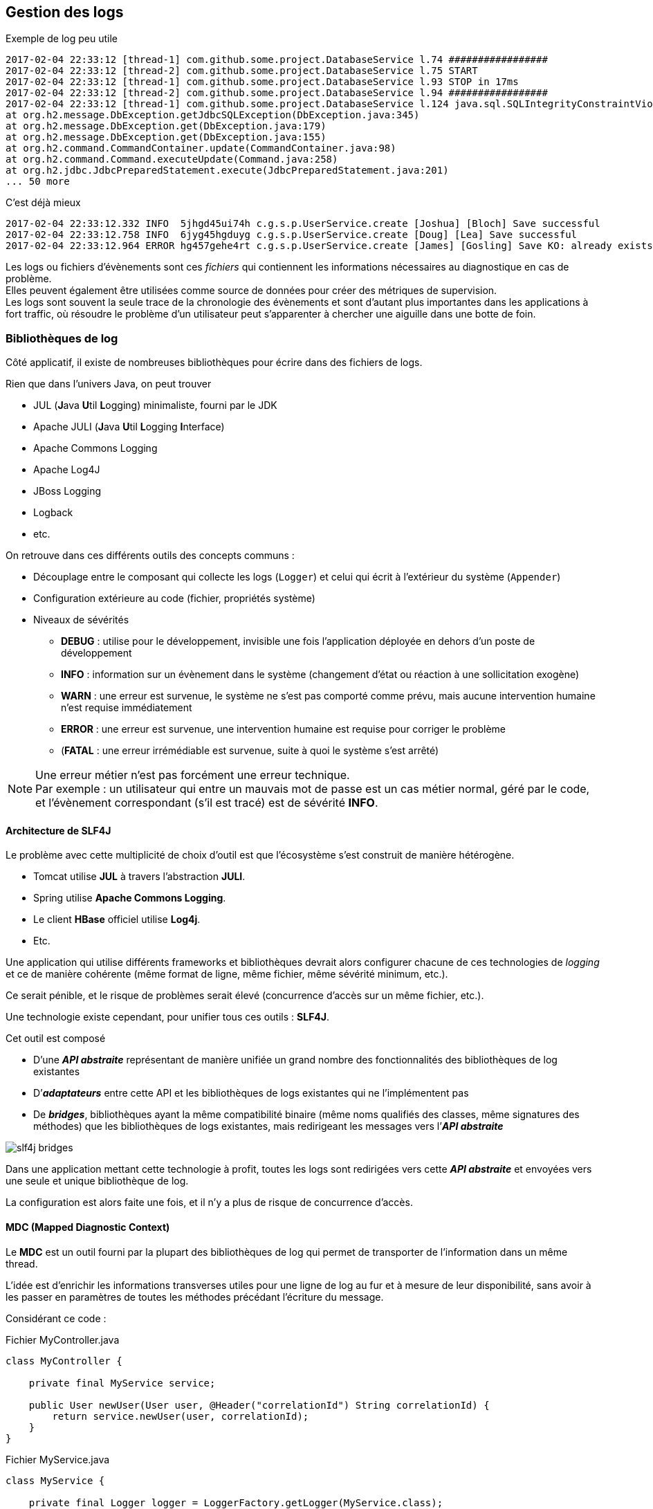 == Gestion des logs
:hardbreaks-option:

.Exemple de log peu utile
[source]
----
2017-02-04 22:33:12 [thread-1] com.github.some.project.DatabaseService l.74 #################
2017-02-04 22:33:12 [thread-2] com.github.some.project.DatabaseService l.75 START
2017-02-04 22:33:12 [thread-1] com.github.some.project.DatabaseService l.93 STOP in 17ms
2017-02-04 22:33:12 [thread-2] com.github.some.project.DatabaseService l.94 #################
2017-02-04 22:33:12 [thread-1] com.github.some.project.DatabaseService l.124 java.sql.SQLIntegrityConstraintViolationException
at org.h2.message.DbException.getJdbcSQLException(DbException.java:345)
at org.h2.message.DbException.get(DbException.java:179)
at org.h2.message.DbException.get(DbException.java:155)
at org.h2.command.CommandContainer.update(CommandContainer.java:98)
at org.h2.command.Command.executeUpdate(Command.java:258)
at org.h2.jdbc.JdbcPreparedStatement.execute(JdbcPreparedStatement.java:201)
... 50 more
----

.C’est déjà mieux
[source]
----
2017-02-04 22:33:12.332 INFO  5jhgd45ui74h c.g.s.p.UserService.create [Joshua] [Bloch] Save successful
2017-02-04 22:33:12.758 INFO  6jyg45hgduyg c.g.s.p.UserService.create [Doug] [Lea] Save successful
2017-02-04 22:33:12.964 ERROR hg457gehe4rt c.g.s.p.UserService.create [James] [Gosling] Save KO: already exists
----

Les logs ou fichiers d’évènements sont ces _fichiers_ qui contiennent les informations nécessaires au diagnostique en cas de problème.
Elles peuvent également être utilisées comme source de données pour créer des métriques de supervision.
Les logs sont souvent la seule trace de la chronologie des évènements et sont d’autant plus importantes dans les applications à fort traffic, où résoudre le problème d’un utilisateur peut s’apparenter à chercher une aiguille dans une botte de foin.

=== Bibliothèques de log

Côté applicatif, il existe de nombreuses bibliothèques pour écrire dans des fichiers de logs.

Rien que dans l’univers Java, on peut trouver

* JUL (**J**ava **U**til **L**ogging) minimaliste, fourni par le JDK
* Apache JULI (**J**ava **U**til **L**ogging **I**nterface)
* Apache Commons Logging
* Apache Log4J
* JBoss Logging
* Logback
* etc.

On retrouve dans ces différents outils des concepts communs :

* Découplage entre le composant qui collecte les logs (`Logger`) et celui qui écrit à l’extérieur du système (`Appender`)
* Configuration extérieure au code (fichier, propriétés système)
* Niveaux de sévérités
** *DEBUG* : utilise pour le développement, invisible une fois l’application déployée en dehors d’un poste de développement
** *INFO* : information sur un évènement dans le système (changement d’état ou réaction à une sollicitation exogène)
** *WARN* : une erreur est survenue, le système ne s’est pas comporté comme prévu, mais aucune intervention humaine n’est requise immédiatement
** *ERROR* : une erreur est survenue, une intervention humaine est requise pour corriger le problème
** (*FATAL* : une erreur [.underline]#irrémédiable# est survenue, suite à quoi le système s’est arrêté)

[NOTE]
====
Une erreur métier n’est pas forcément une erreur technique.
Par exemple : un utilisateur qui entre un mauvais mot de passe est un cas métier normal, géré par le code, et l’évènement correspondant (s’il est tracé) est de sévérité *INFO*.
====

==== Architecture de SLF4J

Le problème avec cette multiplicité de choix d’outil est que l’écosystème s’est construit de manière hétérogène.

* Tomcat utilise *JUL* à travers l’abstraction *JULI*.
* Spring utilise *Apache Commons Logging*.
* Le client *HBase* officiel utilise *Log4j*.
* Etc.

Une application qui utilise différents frameworks et bibliothèques devrait alors configurer chacune de ces technologies de _logging_ et ce de manière cohérente (même format de ligne, même fichier, même sévérité minimum, etc.).

Ce serait pénible, et le risque de problèmes serait élevé (concurrence d’accès sur un même fichier, etc.).

Une technologie existe cependant, pour unifier tous ces outils : *SLF4J*.

Cet outil est composé

* D’une *_API abstraite_* représentant de manière unifiée un grand nombre des fonctionnalités des bibliothèques de log existantes
* D’*_adaptateurs_* entre cette API et les bibliothèques de logs existantes qui ne l’implémentent pas
* De *_bridges_*, bibliothèques ayant la même compatibilité binaire (même noms qualifiés des classes, même signatures des méthodes) que les bibliothèques de logs existantes, mais redirigeant les messages vers l’*_API abstraite_*

image::slf4j_bridges.png[align=center]

Dans une application mettant cette technologie à profit, toutes les logs sont redirigées vers cette *_API abstraite_* et envoyées vers une seule et unique bibliothèque de log.

La configuration est alors faite une fois, et il n’y a plus de risque de concurrence d’accès.

==== MDC (Mapped Diagnostic Context)

Le *MDC* est un outil fourni par la plupart des bibliothèques de log qui permet de transporter de l’information dans un même thread.

L’idée est d’enrichir les informations transverses utiles pour une ligne de log au fur et à mesure de leur disponibilité, sans avoir à les passer en paramètres de toutes les méthodes précédant l’écriture du message.

Considérant ce code :

.Fichier MyController.java
[source,java]
----
class MyController {

    private final MyService service;

    public User newUser(User user, @Header("correlationId") String correlationId) {
        return service.newUser(user, correlationId);
    }
}
----

.Fichier MyService.java
[source,java]
----
class MyService {

    private final Logger logger = LoggerFactory.getLogger(MyService.class);
    private final MyRepository repository;

    public User newUser(User user, String correlationId) {
        if(isValid(user, correlationId)) {
            return repository.save(user, correlationId);
        } else {
            throw new InvalidUserException();
        }
    }

    private boolean isValid(User user, String correlationId) {
        if(user.age > 110) {
            logger.info("[" + correlationId + "] Invalid User: too old");
            return false;
        } else if(user.age < 1) {
            logger.info("[" + correlationId + "] Invalid User: too young");
            return false;
        }
        return true;
    }
}
----

La variable `correlationId` est passé systématiquement car il est nécessaire de la logger à chaque fois pour réconcilier plusieurs lignes de logs qui concernent le même appel d’un utilisateur.

C’est une bonne candidate pour le *MDC* :

.Fichier MyController.java
[source,java]
----
class MyController {

    private final MyService service;

    public User newUser(User user, @Header("correlationId") String correlationId) {
        MDC.put("correlationId", correlationId);
        return service.newUser(user);
    }
}
----

.Fichier MyService.java
[source,java]
----
class MyService {

    private final Logger logger = LoggerFactory.getLogger(MyService.class);
    private final MyRepository repository;

    public User newUser(User user) {
        if(isValid(user)) {
            return repository.save(user);
        } else {
            throw new InvalidUserException();
        }
    }

    private boolean isValid(User user) {
        if(user.age > 110) {
            logger.info("Invalid User: too old");
            return false;
        } else if(user.age < 1) {
            logger.info("Invalid User: too young");
            return false;
        }
        return true;
    }
}
----

Il n’y a plus qu’à configurer le bon format de sortie des lignes de log pour que le `correlationId` soit présent.

.Fichier logback.xml
[source,xml]
----
<configuration>

  <appender name="STDOUT" class="ch.qos.logback.core.ConsoleAppender">
    <encoder>
      <pattern>%d{HH:mm:ss.SSS} [%thread] %-5level %logger{36} - [%X{correlationId}] %msg%n</pattern> <!--1-->
    </encoder>
  </appender>

  <root level="DEBUG">
    <appender-ref ref="STDOUT" />
  </root>
</configuration>
----
<1> Ici une ligne de log sera structurée comme suit : <heure> <nom du thread> <sévérité> <nom de la classe> - <correlationId> <message>

=== Logs GC

Les logs applicatives sont une chose, mais quand un problème arrive en production, son origine ou ses symptômes peuvent être techniques.

Il est important de ne pas oublier d’activer les logs du **G**arbarge **C**ollector.
Cela se fait avec un flag sur la ligne de commande du démarrage de la JVM :

`-Xlog:gc=debug:file=gc.log:pid,time,uptimemillis:filecount=5,filesize=1M`

Ici la JVM va écrire les évènements à partir de la sévérité *debug* dans un fichier *gc.log* (en gérant la rotation sur 5 fichiers max de 1M chacun) avec les informations PID (processus ID), heure et durée d’exécution de l’application.

Plus d’options ici : https://openjdk.java.net/jeps/158

[.underline]#Alternativement# des outils de collecte de métriques tels que *Micrometer* peuvent exporter ces informations vers des systèmes ingérant des _séries temporelles_ (Time Series) tels que *Graphite*, *Warp10* ou *Prometheus* (pour du on-premise).

=== Heap Dump
Quand la JVM s’arrête de manière non prévue, cela peut être à cause d’un problème de mémoire (**O**ut **O**f **M**emory error) et dans ce cas l’investigation peut se faire sur la base d’un *Heap Dump*.

Un *Heap Dump* est une projection sur fichier de l’état de la mémoire de la JVM.

Voici donc le flag à ne pas oublier sur la ligne de commande du démarrage de la JVM :

`-XX:+HeapDumpOnOutOfMemoryError`

Par la suite un tel fichier peut être analysé avec des outils comme *Eclipse MAT* (gratuit) ou *JProfiler* (payant).
